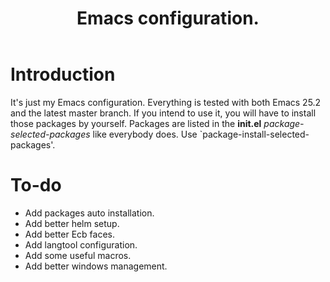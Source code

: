 #+TITLE: Emacs configuration.

* Introduction
It's just my Emacs configuration. Everything is tested with both Emacs 25.2 and the latest master branch. If you intend to use it, you will have to install those packages by yourself. Packages are listed in the *init.el* /package-selected-packages/ like everybody does. Use `package-install-selected-packages'.

* To-do
+ Add packages auto installation.
+ Add better helm setup.
+ Add better Ecb faces.
+ Add langtool configuration.
+ Add some useful macros.
+ Add better windows management.
